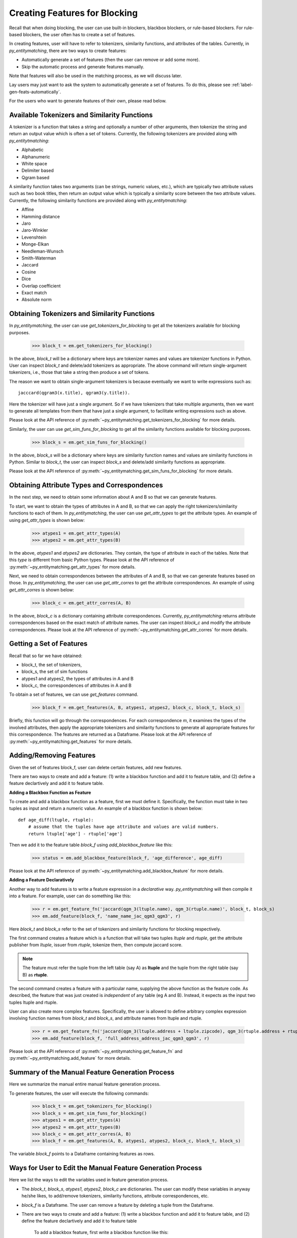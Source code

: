 .. _label-create-features-blocking:

==============================
Creating Features for Blocking
==============================
Recall that when doing blocking, the user can use built-in blockers,
blackbox blockers, or rule-based blockers. For rule-based blockers,
the user often has to create a set of features.

In creating features, user will have to refer to tokenizers, similarity functions, and
attributes of the tables. Currently, in *py_entitymatching*, there are two ways
to create features:

* Automatically generate a set of features (then the user can remove or add some more).
* Skip the automatic process and generate features manually.


Note that features will also be used in the matching process, as we
will discuss later.

.. The set of features for blocking and the set of features for matching can be quite different however. For example, for blocking we may only want to have features that are inexpensive to compute.

Lay users may just want to ask the system to automatically
generate a set of features. To do this, please see :ref:`label-gen-feats-automatically`.

For the users who want to generate features of their own, please read below.

Available Tokenizers and Similarity Functions
---------------------------------------------
A tokenizer is a function that takes a string and optionally a number
of other arguments, then tokenize the string and return an output
value which is often a set of tokens. Currently, the following tokenizers
are provided along with *py_entitytmatching*:

* Alphabetic
* Alphanumeric
* White space
* Delimiter based
* Qgram based


A similarity function takes two arguments (can be strings, numeric values, etc.),
which are typically two attribute values such
as two book titles, then return an output value which is typically a similarity score
between the two attribute values. Currently, the following similarity functions
are provided along with *py_entitytmatching*:

* Affine
* Hamming distance
* Jaro
* Jaro-Winkler
* Levenshtein
* Monge-Elkan
* Needleman-Wunsch
* Smith-Waterman
* Jaccard
* Cosine
* Dice
* Overlap coefficient
* Exact match
* Absolute norm


Obtaining Tokenizers and Similarity Functions
---------------------------------------------
In *py_entitymatching*, the user can use
`get_tokenizers_for_blocking` to get all the tokenizers available for blocking purposes.

    >>> block_t = em.get_tokenizers_for_blocking()

In the above, `block_t` will be a dictionary where keys are tokenizer names
and values are tokenizer functions in Python. User can inspect `block_t` and delete/add
tokenizers as appropriate. The above command will return single-argument tokenizers,
i.e., those that take a string then produce a set of tokens.

The reason we want to obtain single-argument tokenizers is because eventually we want
to write expressions such as:
::

    jacccard(qgram3(x.title), qgram3(y.title)).

Here the tokenizer will have just a single argument. So if we have tokenizers
that take multiple arguments, then we want to generate all templates
from them that have just a single argument, to facilitate writing
expressions such as above.

Please look at the API reference of :py:meth:`~py_entitymatching.get_tokenizers_for_blocking`
for more details.

Similarly, the user can use `get_sim_funs_for_blocking` to get all the similarity
functions available for blocking purposes.

    >>> block_s = em.get_sim_funs_for_blocking()

In the above, `block_s` will be a dictionary where keys are similarity function names
and values are similarity functions in Python. Similar to `block_t`, the user can
inspect `block_s` and delete/add similarity functions as appropriate.

Please look at the API reference of :py:meth:`~py_entitymatching.get_sim_funs_for_blocking`
for more details.


Obtaining Attribute Types and Correspondences
---------------------------------------------
In the next step, we need to obtain some information about A and B
so that we can generate features.

To start, we want to obtain the types of attributes in A and B,
so that we can apply the right tokenizers/similarity functions to each of them.
In *py_entitymatching*, the user can use `get_attr_types` to get the attribute types.
An example of using `get_attr_types` is shown below:

    >>> atypes1 = em.get_attr_types(A)
    >>> atypes2 = em.get_attr_types(B)

In the above, `atypes1` and `atypes2` are dictionaries. They contain, the type of
attribute in each of the tables. Note that this `type` is different from basic
Python types. Please look at the API reference of
:py:meth:`~py_entitymatching.get_attr_types` for more details.

Next, we need to obtain correspondences between the attributes of A and B,
so that we can generate features based on those. In *py_entitymatching*, the user can
use `get_attr_corres` to get the attribute correspondences.
An example of using `get_attr_corres` is shown below:

    >>> block_c = em.get_attr_corres(A, B)

In the above, `block_c` is a dictionary containing attribute correspondences.
Currently, *py_entitymatching* returns attribute correspondences based on the exact
match of attribute names. The user can inspect `block_c` and modify the attribute
correspondences. Please look at the API reference of
:py:meth:`~py_entitymatching.get_attr_corres` for more details.

.. _label-get-a-set-of-features-manual:

Getting a Set of Features
-------------------------
Recall that so far we have obtained:

+ block_t, the set of tokenizers,
+ block_s, the set of sim functions
+ atypes1 and atypes2, the types of attributes in A and B
+ block_c, the correspondences of attributes in A and B

To obtain a set of features, we can use `get_features` command.

    >>> block_f = em.get_features(A, B, atypes1, atypes2, block_c, block_t, block_s)

Briefly, this function will go through the correspondences. For each
correspondence `m`, it examines the types of the involved attributes,
then apply the appropriate tokenizers and similarity functions to generate
all appropriate features for this correspondence. The features are returned as
a Dataframe. Please look at the API reference of
:py:meth:`~py_entitymatching.get_features` for more details.


.. _label-add-remove-features:

Adding/Removing Features
------------------------
Given the set of features block_f, user can delete certain features,
add new features.


There are two ways to create and add a feature: (1) write a blackbox function and
add it to feature table, and (2) define a feature declartively and add it to
feature table.


**Adding a Blackbox Function as Feature**

To create and add a blackbox function as a feature, first we must define it. Specifically,
the function must take in two tuples as input and return a numeric value. An example of
a blackbox function is shown below:

::

    def age_diff(ltuple, rtuple):
        # assume that the tuples have age attribute and values are valid numbers.
        return ltuple['age'] - rtuple['age']

Then we add it to the feature table `block_f` using `add_blackbox_feature` like this:

    >>> status = em.add_blackbox_feature(block_f, 'age_difference', age_diff)

Please look at the API reference of
:py:meth:`~py_entitymatching.add_blackbox_feature` for more details.

**Adding a Feature Declaratively**

Another way to add features is to write a feature expression in
a `declarative` way. *py_entitymatching* will then compile it into a feature. For
example, user can do something like this:

    >>> r = em.get_feature_fn('jaccard(qgm_3(ltuple.name), qgm_3(rtuple.name)', block_t, block_s)
    >>> em.add_feature(block_f, 'name_name_jac_qgm3_qgm3', r)

Here `block_t` and `block_s` refer to the set of tokenizers and similarity functions
for blocking respectively.

The first command creates a feature which is a function that will take
two tuples `ltuple` and `rtuple`, get the attribute publisher from `ltuple`,
issuer from `rtuple`, tokenize them, then compute jaccard score.

.. note:: The feature must refer the tuple from the left table (say A) as **ltuple** and
 the tuple from the right table (say B) as **rtuple**.

The second command creates a feature with a particular name,
supplying the above function as the feature code.
As described, the feature that was just created is *independent* of any table
(eg A and B). Instead, it expects as the input two tuples ltuple and rtuple.

User can also create more complex features. Specifically,
the user is allowed to define arbitrary complex expression involving function names from
`block_t` and `block_s`, and attribute names from ltuple and rtuple.

    >>> r = em.get_feature_fn('jaccard(qgm_3(ltuple.address + ltuple.zipcode), qgm_3(rtuple.address + rtuple.zipcode)',block_t,block_s)
    >>> em.add_feature(block_f, 'full_address_address_jac_qgm3_qgm3', r)



Please look at the API reference of
:py:meth:`~py_entitymatching.get_feature_fn` and :py:meth:`~py_entitymatching.add_feature`
for more details.

Summary of the Manual Feature Generation Process
------------------------------------------------
Here we summarize the manual entire manual feature generation process.

To generate features, the user will execute the following commands:

    >>> block_t = em.get_tokenizers_for_blocking()
    >>> block_s = em.get_sim_funs_for_blocking()
    >>> atypes1 = em.get_attr_types(A)
    >>> atypes2 = em.get_attr_types(B)
    >>> block_c = em.get_attr_corres(A, B)
    >>> block_f = em.get_features(A, B, atypes1, atypes2, block_c, block_t, block_s)

The variable `block_f` points to a Dataframe containing features as rows.


Ways for User to Edit the Manual Feature Generation Process
-----------------------------------------------------------
Here we list the ways to edit the variables used in feature generation process.

* The `block_t`, `block_s`, `atypes1`, `atypes2`, `block_c` are dictionaries. The user
  can modify these variables in anyway he/she likes, to add/remove tokenizers,
  similarity functions, attribute correspondences, etc.

* `block_f` is a Dataframe. The user can remove a feature by deleting a tuple from the Dataframe.

* There are two ways to create and add a feature: (1) write a blackbox function and
  add it to feature table, and (2) define the feature declartively and add it to
  feature table

    To add a blackbox feature, first write a blackbox function like this:
    ::

        def age_diff(ltuple, rtuple):
            # assume that the tuples have age attribute and values are valid numbers.
            return ltuple['age'] - rtuple['age']


    Then add it to the table `block_f` using `add_blackbox_feature` like this:

        >>> status = em.add_blackbox_feature(block_f, 'age_difference', age_diff)

    To add a feature declaratively, first write a feature expression and compile it to feature
    using `get_feature_fn` like this:

        >>> r = em.get_feature_fn('jaccard(qgm_3(ltuple.address + ltuple.zipcode), qgm_3(rtuple.address + rtuple.zipcode)',block_t,block_s)

    Then add it to the table `block_f` using `add_feature` like this:

        >>> em.add_feature(block_f, 'full_address_address_jac_qgm3_qgm3', r)

.. _label-gen-feats-automatically:

Generating Features Automatically
---------------------------------
Recall that to get the features for blocking, eventually user
must execute the following:

    >>> block_f = em.get_features(A, B, atypes1, atypes2, block_c, block_t, block_s)

where `atypes1`/`atypes2` are the attribute types of A and B, `block_c` is
the correspondences between their attributes, `block_t` is the set of tokenizers,
and `block_s` is the set of similarity functions.

If a user doesn’t want to go through the hassle of creating these intermediate
variables, then the user can execute the following:

    >>> block_f = em.get_features_for_blocking(A,B)

The system will automatically generate a set of features and return it as
as a Dataframe which the user can then use for blocking purposes.

The command `get_features_for_blocking` will set the following variables: `_block_t`,
`_block_s`, `_atypes1`, `_atypes2`, and `_block_c`. The user can access these variables like this:

    >>> em._block_t
    >>> em._block_s
    >>> em._atypes1
    >>> em._atypes2
    >>> em._block_c

The user can examine these variables, modify them as appropriate, and
then perhaps re-generate the set of features.

Please look at the API reference of
:py:meth:`~py_entitymatching.get_features_for_blocking` for more details.
